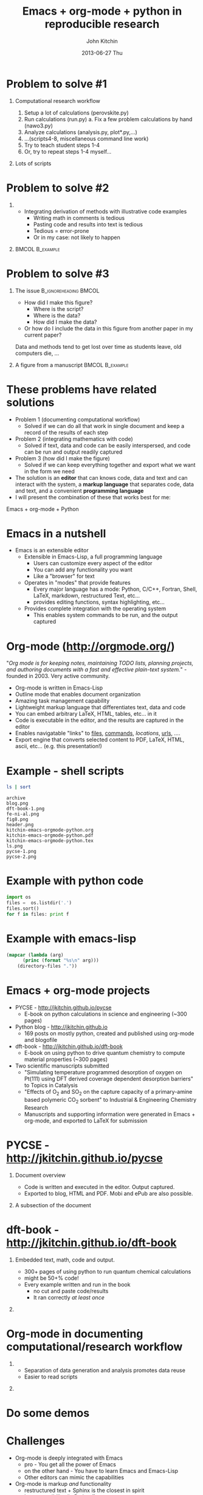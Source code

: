 #+TITLE: Emacs + org-mode + python in reproducible research
#+AUTHOR: John Kitchin
#+DATE: 2013-06-27 Thu
#+OPTIONS: H:1 texht:t
#+BEAMER_COLOR_THEME:
#+BEAMER_FONT_THEME:
#+BEAMER_HEADER: 
#+BEAMER_INNER_THEME:
#+BEAMER_OUTER_THEME:
#+BEAMER_THEME: default
#+LATEX_CLASS: beamer
#+LATEX_CLASS_OPTIONS:
#+LATEX_HEADER: \institute{Department of Chemical Engineering, \\Carnegie Mellon University\\Pittsburgh, PA}
#+LATEX_HEADER_EXTRA: \titlegraphic{\includegraphics[width=\textwidth]{header}}
#+OPTIONS: toc:nil
#+latex_header: \mode<beamer>{\usetheme{Madrid}}


* Problem to solve #1
** Computational research workflow
:PROPERTIES:
    :BEAMER_col: 0.5
    :BEAMER_env: block
    :END: 
1. Setup a lot of calculations (perovskite.py)
2. Run calculations (run.py)
   a. Fix a few problem calculations by hand (nawo3.py)
3. Analyze calculations (analysis.py, plot*.py,...)
4. ...(scripts4-8, miscellaneous command line work)
5. Try to teach student steps 1-4
6. Or, try to repeat steps 1-4 myself...

** Lots of scripts
:PROPERTIES:
    :BEAMER_col: 0.5
    :BEAMER_env: block
    :END: 
[[./ls.png]]

* Problem to solve #2
** 
:PROPERTIES:
    :BEAMER_env: block
    :BEAMER_col: 0.5
    :END:
- Integrating derivation of methods with illustrative code examples
   + Writing math in comments is tedious
   + Pasting code and results into text is tedious
   + Tedious = error-prone
   + Or in my case: not likely to happen

** 							    :BMCOL:B_example:
:PROPERTIES:
    :BEAMER_col: 0.5
    :BEAMER_env: block
:END: 
							    [[./blog.png]]

* Problem to solve #3
** The issue					      :B_ignoreheading:BMCOL:
:PROPERTIES:
    :BEAMER_col: 0.4
    :BEAMER_env: block
    :END:
- How did I make this figure?
  + Where is the script?
  + Where is the data?
  + How did I make the data?
- Or how do I include the data in this figure from another paper in my current paper?
  
Data and methods tend to get lost over time as students leave, old computers die, ...

** A figure from a manuscript 				    :BMCOL:B_example:
    :PROPERTIES:
    :BEAMER_col: 0.6
    :BEAMER_env: block
    :END:
[[./fig8.png]]
* Desired features in a solution				   :noexport:
1. Minimal use of new tools (corollary: maximal use of existing tools)
   - If a new tool is needed, it needs to be a long term benefit
   - If I have to build a tool, it needs to help my overall skills
2. Must be deeply integrated into /and/ improve my workflow
   - I like to work in one environment
   - I am not likely to break out of workflow to do something
   - I dislike switching tools (muscle memory)
3. These are reflections of MWODT (my way of doing things)

* These problems have related solutions
- Problem 1 (documenting computational workflow)
   + Solved if we can do all that work in single document and keep a record of the results of each step
- Problem 2 (integrating mathematics with code)
   + Solved if text, data and code can be easily interspersed, and code can be run and output readily captured
- Problem 3 (how did I make the figure)
   + Solved if we can keep everything together and export what we want in the form we need
- The solution is an *editor* that can knows code, data and text and can interact with the system, a *markup language* that separates code, data and text, and a convenient *programming language*
- I will present the combination of these that works best for me:
Emacs + org-mode + Python
* Emacs in a nutshell
- Emacs is an extensible editor
   + Extensible in Emacs-Lisp, a full programming language
      - Users can customize every aspect of the editor
      - You can add any functionality you want
      - Like a "browser" for text
   + Operates in "modes" that provide features
      - Every major language has a mode: Python, C/C++, Fortran, Shell, LaTeX, markdown, restructured Text, etc...
      - provides editing functions, syntax highlighting, etc...
   + Provides complete integration with the operating system
      - This enables system commands to be run, and the output captured

* Org-mode (http://orgmode.org/)
"/Org mode is for keeping notes, maintaining TODO lists, planning projects, and authoring documents with a fast and effective plain-text system./" - founded in 2003. Very active community.

- Org-mode is written in Emacs-Lisp
- Outline mode that enables document organization
- Amazing task management capability
- Lightweight markup language that differentiates text, data and code
- You can embed arbitrary LaTeX, HTML, tables, etc... in it
- Code is executable in the editor, and the results are captured in the editor
- Enables navigatable "links" to [[file:kitchin-emacs-orgmode-python.org][files]], [[shell:ls][commands]], [[Emacs in a nutshell][locations]], [[http://jkitchin.github.io][urls]], .... 
- Export engine that converts selected content to PDF, LaTeX, HTML, ascii, etc... (e.g. this presentation!) \attachfile{kitchin-emacs-orgmode-python.org}
* Example - shell scripts

#+NAME: shell
#+BEGIN_SRC sh
ls | sort
#+END_SRC

#+RESULTS: shell
#+begin_example
archive
blog.png
dft-book-1.png
fe-ni-al.png
fig8.png
header.png
kitchin-emacs-orgmode-python.org
kitchin-emacs-orgmode-python.pdf
kitchin-emacs-orgmode-python.tex
ls.png
pycse-1.png
pycse-2.png
#+end_example

* Example with python code
#+BEGIN_SRC python
import os
files =  os.listdir('.')
files.sort()
for f in files: print f
#+END_SRC

#+RESULTS:
#+begin_example
archive
blog.png
dft-book-1.png
fe-ni-al.png
fig8.png
header.png
kitchin-emacs-orgmode-python.org
kitchin-emacs-orgmode-python.pdf
kitchin-emacs-orgmode-python.tex
ls.png
pycse-1.png
pycse-2.png
#+end_example

* Example with emacs-lisp
#+BEGIN_SRC emacs-lisp 
(mapcar (lambda (arg) 
	  (princ (format "%s\n" arg)))
	(directory-files "."))
#+END_SRC

#+RESULTS:
#+begin_example
.
..
archive
blog.png
dft-book-1.png
fe-ni-al.png
fig8.png
header.png
kitchin-emacs-orgmode-python.org
kitchin-emacs-orgmode-python.pdf
kitchin-emacs-orgmode-python.tex
ls.png
pycse-1.png
pycse-2.png
#+end_example

* Emacs + org-mode projects
- PYCSE - http://jkitchin.github.io/pycse 
  + E-book on python calculations in science and engineering (~300 pages)
- Python blog - http://jkitchin.github.io 
  + 169 posts on mostly python, created and published using org-mode and blogofile
- dft-book - http://jkitchin.github.io/dft-book 
  + E-book on using python to drive quantum chemistry to compute material properties (~300 pages)
- Two scientific manuscripts submitted 
    + "Simulating temperature programmed desorption of oxygen on Pt(111) using DFT derived coverage dependent desorption barriers" to Topics in Catalysis
    + "Effects of O_2 and SO_2 on the capture capacity of a primary-amine based polymeric CO_2 sorbent" to Industrial & Engineering Chemistry Research
    + Manuscripts and supporting information were generated in Emacs + org-mode, and exported to LaTeX for submission
    
* PYCSE - http://jkitchin.github.io/pycse 
** Document overview
:PROPERTIES:
    :BEAMER_col: 0.5
    :BEAMER_env: block
    :END: 
[[./pycse-1.png]]
- Code is written and executed in the editor. Output captured.
- Exported to blog, HTML and PDF. Mobi and ePub are also possible.

** A subsection of the document
:PROPERTIES:
    :BEAMER_col: 0.5
    :BEAMER_env: block
    :END: 
[[./pycse-2.png]]

* dft-book - http://jkitchin.github.io/dft-book 
** Embedded text, math, code and output.
:PROPERTIES:
    :BEAMER_col: 0.5
    :BEAMER_env: block
    :END: 
- 300+ pages of using python to run quantum chemical calculations
- might be 50+% code!
- Every example written and run in the book
  + no cut and paste code/results
  + It ran correctly /at least once/

** 
:PROPERTIES:
    :BEAMER_col: 0.5
    :BEAMER_env: block
    :END: 

[[./dft-book-1.png]]

* Org-mode in documenting computational/research workflow
** 
:PROPERTIES:
    :BEAMER_col: 0.3
    :BEAMER_env: block
    :END: 
- Separation of data generation and analysis promotes data reuse
- Easier to read scripts

** 
:PROPERTIES:
    :BEAMER_col: 0.7
    :BEAMER_env: block
    :END: 
[[./fe-ni-al.png]]

* Do some demos
* Challenges
- Org-mode is deeply integrated with Emacs
  + pro - You get all the power of Emacs
  + on the other hand - You have to learn Emacs and Emacs-Lisp
  + Other editors can mimic the capabilities
- Org-mode is markup /and/ functionality
  + restructured text + Sphinx is the closest in spirit
  + has extensibility (in Python!)
  + currently lacks editor integration even in Emacs
- Getting exported format perfect can be challenging
  + This is a general problem with converting formats
  + I actually prefer reading content in org-mode now
  + My students prefer to read HTML/pdf

* Conclusions
- Reproducible research needs new tools, new workflows
  + Users will probably need to customize tools for their needs
- Emacs + org-mode was a game changer in reproducible research for me. It enabled:
  + Authoring two books on using python in science and engineering
  + A python based blog
  + Scientific manuscripts with thorough documentation of data, methods, etc...
  + Documenting computational work
  + Managing the work-life of an engineering professor
- The key features that enabled this are
  + *Extensible editor*
  + *Extensible markup language*
  + *Scripting* (Python + others)

Thanks for your attention!

https://github.com/jkitchin/scipy2013

* Links to examples 						   :noexport:

#+BEGIN_SRC python
import sys

print sys.version

# where the platform independent Python files are installed
print sys.prefix
#+END_SRC


** pycse
Outline folding, latex rendering, blog post
[[../../../pycse/pycse.org::6531]]

Rendered pdf
file:../../../pycse/pycse.pdf

** Blog lisp
275 lines of emacs-lisp creates blogofile (python-based static blog framework) posts
[[../../../.emacs.d/blogofile.el]]

http://jkitchin.github.io

** Manuscript example

clickable links
[[../../manuscripts/01-resubmitted-IER-SO2/IER-SO2.txt::20]]

Embed data files into document
file:~/Dropbox/CMU/manuscripts/01-resubmitted-IER-SO2/supporting-information.org::20

Embed data files, read data from scripts
file:~/Dropbox/CMU/manuscripts/01-resubmitted-IER-SO2/supporting-information.org::33

Tables of data inline. Use the data to make a figure.
file:~/Dropbox/CMU/manuscripts/01-resubmitted-IER-SO2/supporting-information.org::175

Build the output pdf
file:~/Dropbox/CMU/manuscripts/01-resubmitted-IER-SO2/supporting-information.org::455

Resulting pdf
[[../../manuscripts/01-resubmitted-IER-SO2/re-submitted/supporting-information.pdf]]


** dft-book
Example of integrated prose/code. Why you want deep integration with editor (menu TODO)
[[file:../../classes/06-640-Molecular-Simulations-Fall-2012/dft-book/dft.org::*Simple estimate of the adsorption energy]]

file:../../classes/06-640-Molecular-Simulations-Fall-2012/dft-book/dft.pdf

* build								   :noexport:
[[elisp:(org-beamer-export-to-pdf)]]

file:kitchin-emacs-orgmode-python.pdf
